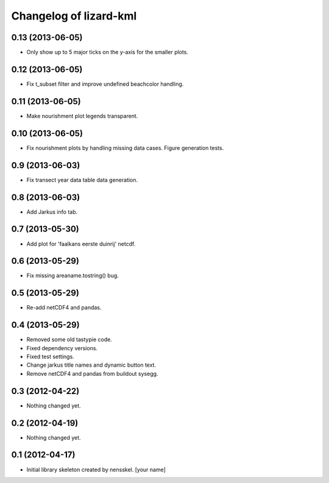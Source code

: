 Changelog of lizard-kml
===================================================


0.13 (2013-06-05)
-----------------

- Only show up to 5 major ticks on the y-axis for the smaller plots. 


0.12 (2013-06-05)
-----------------

- Fix t_subset filter and improve undefined beachcolor handling. 


0.11 (2013-06-05)
-----------------

- Make nourishment plot legends transparent. 


0.10 (2013-06-05)
-----------------

- Fix nourishment plots by handling missing data cases. Figure generation 
  tests. 


0.9 (2013-06-03)
----------------

- Fix transect year data table data generation. 


0.8 (2013-06-03)
----------------

- Add Jarkus info tab.


0.7 (2013-05-30)
----------------

- Add plot for 'faalkans eerste duinrij' netcdf. 


0.6 (2013-05-29)
----------------

- Fix missing areaname.tostring() bug. 


0.5 (2013-05-29)
----------------

- Re-add netCDF4 and pandas. 


0.4 (2013-05-29)
----------------

- Removed some old tastypie code.

- Fixed dependency versions.

- Fixed test settings.

- Change jarkus title names and dynamic button text.

- Remove netCDF4 and pandas from buildout sysegg.


0.3 (2012-04-22)
----------------

- Nothing changed yet.


0.2 (2012-04-19)
----------------

- Nothing changed yet.


0.1 (2012-04-17)
----------------

- Initial library skeleton created by nensskel.  [your name]
